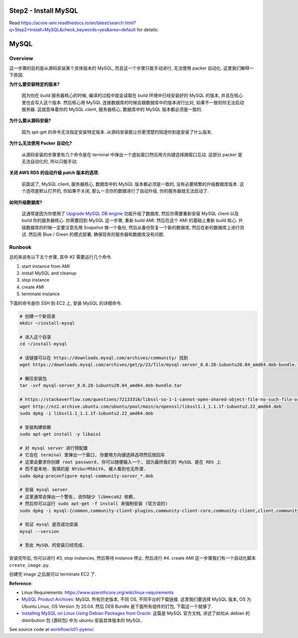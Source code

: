 Step2 - Install MySQL
==============================================================================
Read https://acore-ami.readthedocs.io/en/latest/search.html?q=Step2+Install+MySQL&check_keywords=yes&area=default for details.

MySQL
==============================================================================


Overview
------------------------------------------------------------------------------
这一步骤的目的是从源码安装某个具体版本的 MySQL, 而且这一个步骤只能手动进行, 无法使用 packer 自动化. 这里我们解释一下原因.

**为什么要安装特定的版本?**

    因为你在 build 服务器核心的时候, 编译的过程中就会读取在 build 环境中已经安装好的 MySQL 的版本, 并且在核心里也会写入这个版本. 然后核心用 MySQL 连接数据库的时候会跟数据库中的版本进行比对, 如果不一致则你无法启动服务器. 这就意味着你的 MySQL client, 服务器核心, 数据库中的 MySQL 版本都必须是一致的.

**为什么要从源码安装?**

    因为 apt-get 的命令无法指定安装特定版本. 从源码安装能让你更清楚的知道你到底安装了什么版本.

**为什么无法使用 Packer 自动化?**

    从源码安装的步骤里有几个命令是在 terminal 中弹出一个虚拟窗口然后用方向键选择跟窗口互动. 这部分 packer 是无法自动化的, 所以只能手动.

**关闭 AWS RDS 的自动升级 patch 版本的选项.**

    前面说了, MySQL client, 服务器核心, 数据库中的 MySQL 版本都必须是一致的, 没有必要频繁的升级数据库版本. 这个选项是默认打开的, 你如果不关闭, 那么一旦你的数据进行了自动升级, 你的服务器就无法启动了.

**如何升级数据库?**

    这通常是因为你使用了 `Upgrade MySQL DB engine <https://docs.aws.amazon.com/AmazonRDS/latest/UserGuide/USER_UpgradeDBInstance.MySQL.html>`_ 功能升级了数据库, 然后你需要重新安装 MySQL client 以及 build 你的服务器核心. 你需要回到 MySQL 这一步骤, 重新 build AMI. 然后在这个 AMI 的基础上重新 build 核心. 升级数据库的时候一定要注意先用 Snapshot 做一个备份, 然后从备份恢复一个新的数据库, 然后在新的数据库上进行测试. 然后用 Blue / Green 的模式部署, 确保现有的服务器和数据库没有问题.


Runbook
------------------------------------------------------------------------------
总的来说有以下五个步骤, 其中 #2 需要运行几个命令.

1. start instance from AMI
2. install MySQL and cleanup
3. stop instance
4. create AMI
5. terminate instance

下面的命令是你 SSH 到 EC2 上, 安装 MySQL 的详细命令.

.. code-block:: bash

    # 创建一个新目录
    mkdir ~/install-mysql

    # 进入这个目录
    cd ~/install-mysql

    # 该链接可以在 https://downloads.mysql.com/archives/community/ 找到
    wget https://downloads.mysql.com/archives/get/p/23/file/mysql-server_8.0.28-1ubuntu20.04_amd64.deb-bundle.tar

    # 解压安装包
    tar -xvf mysql-server_8.0.28-1ubuntu20.04_amd64.deb-bundle.tar

    # https://stackoverflow.com/questions/72133316/libssl-so-1-1-cannot-open-shared-object-file-no-such-file-or-directory
    wget http://nz2.archive.ubuntu.com/ubuntu/pool/main/o/openssl/libssl1.1_1.1.1f-1ubuntu2.22_amd64.deb
    sudo dpkg -i libssl1.1_1.1.1f-1ubuntu2.22_amd64.deb

    # 安装构建依赖
    sudo apt-get install -y libaio1

    # 对 mysql server 进行预配置
    # 它会在 terminal 里弹出一个窗口, 你要用方向键选择选项然后按回车
    # 这里会要求你创建 root password, 你可以随便输入一个, 因为最终我们的 MySQL 是在 RDS 上
    # 而不是本地. 我填的是 NYz&xrM5biYA, 被人看到也无所谓.
    sudo dpkg-preconfigure mysql-community-server_*.deb

    # 安装 mysql server
    # 这里通常会弹出一个警告, 说你缺少 libmecab2 依赖,
    # 然后你可以运行 sudo apt-get -f install 来强制安装 (官方说的)
    sudo dpkg -i mysql-{common,community-client-plugins,community-client-core,community-client,client,community-server-core,community-server,server}_*.deb

    # 验证 mysql 是否成功安装
    mysql --version

    # 至此 MySQL 的安装已经完成.

安装完毕后, 你可以进行 #3, stop instances, 然后等待 instance 停止. 然后进行 #4. create AMI 这一步骤我们有一个自动化脚本 ``create_image.py``.

创建完 image 之后就可以 terminate EC2 了.

**Reference**:

- Linux Requirements: https://www.azerothcore.org/wiki/linux-requirements
- `MySQL Product Archives <https://downloads.mysql.com/archives/community/>`_: MySQL 所有历史版本, 不同 OS, 不同平台的下载链接. 这里我们要选择 MySQL 版本, OS 为 Ubuntu Linux, OS Version 为 20.04. 然后 DEB Bundle 是下面所有组件的打包, 下载这一个就够了.
- `Installing MySQL on Linux Using Debian Packages from Oracle <https://dev.mysql.com/doc/mysql-installation-excerpt/8.0/en/linux-installation-debian.html>`_: 这篇是 MySQL 官方文档, 讲述了如何从 debian 的 distribution 包 (源码包) 中为 ubuntu 安装具体版本的 MySQL.


See source code at `workflow/s01-pyenv/ <https://github.com/MacHu-GWU/acore_ami-project/blob/main/workflow/s01-pyenv>`_.
